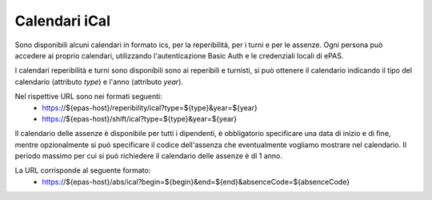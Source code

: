 Calendari iCal
==============

Sono disponibili alcuni calendari in formato ics, per la reperibilità, per i turni e per le assenze.
Ogni persona può accedere ai proprio calendari, utilizzando l'autenticazione Basic Auth e le credenziali
locali di ePAS.

I calendari reperibilità e turni sono disponibili sono ai reperibili e turnisti, si può ottenere il 
calendario indicando il tipo del calendario (attributo *type*) e l'anno (attributo *year*).

Nel rispettive URL sono nei formati seguenti:
 * https://${epas-host}/reperibility/ical?type=${type}&year=${year}
 * https://${epas-host}/shift/ical?type=${type}&year=${year}

Il calendario delle assenze è disponibile per tutti i dipendenti, è obbligatorio specificare una data 
di inizio e di fine, mentre opzionalmente si può specificare il codice dell'assenza che eventualmente
vogliamo mostrare nel calendario.
Il periodo massimo per cui si può richiedere il calendario delle assenze è di 1 anno.

La URL corrisponde al seguente formato:
 * https://${epas-host}/abs/ical?begin=${begin}&end=${end}&absenceCode=${absenceCode}
